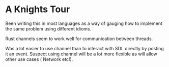 

* A Knights Tour

  Been writing this in most languages as a way of gauging how to
  implement the same problem using different idioms.

  Rust channels seem to work well for communication between threads.

  Was a lot easier to use channel than to interact with SDL directly
  by posting it an event. Suspect using channel will be a lot more
  flexible as will allow other use cases ( Network etc!).

